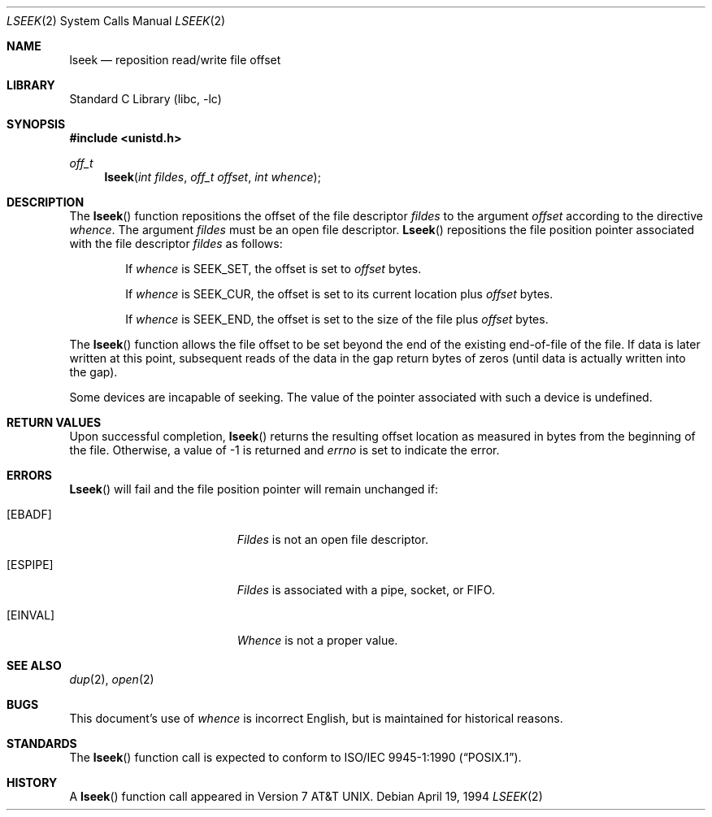 .\" Copyright (c) 1980, 1991, 1993
.\"	The Regents of the University of California.  All rights reserved.
.\"
.\" Redistribution and use in source and binary forms, with or without
.\" modification, are permitted provided that the following conditions
.\" are met:
.\" 1. Redistributions of source code must retain the above copyright
.\"    notice, this list of conditions and the following disclaimer.
.\" 2. Redistributions in binary form must reproduce the above copyright
.\"    notice, this list of conditions and the following disclaimer in the
.\"    documentation and/or other materials provided with the distribution.
.\" 3. All advertising materials mentioning features or use of this software
.\"    must display the following acknowledgement:
.\"	This product includes software developed by the University of
.\"	California, Berkeley and its contributors.
.\" 4. Neither the name of the University nor the names of its contributors
.\"    may be used to endorse or promote products derived from this software
.\"    without specific prior written permission.
.\"
.\" THIS SOFTWARE IS PROVIDED BY THE REGENTS AND CONTRIBUTORS ``AS IS'' AND
.\" ANY EXPRESS OR IMPLIED WARRANTIES, INCLUDING, BUT NOT LIMITED TO, THE
.\" IMPLIED WARRANTIES OF MERCHANTABILITY AND FITNESS FOR A PARTICULAR PURPOSE
.\" ARE DISCLAIMED.  IN NO EVENT SHALL THE REGENTS OR CONTRIBUTORS BE LIABLE
.\" FOR ANY DIRECT, INDIRECT, INCIDENTAL, SPECIAL, EXEMPLARY, OR CONSEQUENTIAL
.\" DAMAGES (INCLUDING, BUT NOT LIMITED TO, PROCUREMENT OF SUBSTITUTE GOODS
.\" OR SERVICES; LOSS OF USE, DATA, OR PROFITS; OR BUSINESS INTERRUPTION)
.\" HOWEVER CAUSED AND ON ANY THEORY OF LIABILITY, WHETHER IN CONTRACT, STRICT
.\" LIABILITY, OR TORT (INCLUDING NEGLIGENCE OR OTHERWISE) ARISING IN ANY WAY
.\" OUT OF THE USE OF THIS SOFTWARE, EVEN IF ADVISED OF THE POSSIBILITY OF
.\" SUCH DAMAGE.
.\"
.\"     @(#)lseek.2	8.3 (Berkeley) 4/19/94
.\" $FreeBSD$
.\"
.Dd April 19, 1994
.Dt LSEEK 2
.Os
.Sh NAME
.Nm lseek
.Nd reposition read/write file offset
.Sh LIBRARY
.Lb libc
.Sh SYNOPSIS
.Fd #include <unistd.h>
.Ft off_t
.Fn lseek "int fildes" "off_t offset" "int whence"
.Sh DESCRIPTION
The
.Fn lseek
function repositions the offset of the file descriptor
.Fa fildes
to the
argument
.Fa offset
according to the directive
.Fa whence .
The argument
.Fa fildes
must be an open
file descriptor.
.Fn Lseek
repositions the file position pointer associated with the file
descriptor
.Fa fildes
as follows:
.Bl -item -offset indent
.It
If
.Fa whence
is
.Dv SEEK_SET ,
the offset is set to
.Fa offset
bytes.
.It
If
.Fa whence
is
.Dv SEEK_CUR ,
the offset is set to its current location plus
.Fa offset
bytes.
.It
If
.Fa whence
is
.Dv SEEK_END ,
the offset is set to the size of the
file plus
.Fa offset
bytes.
.El
.Pp
The
.Fn lseek
function allows the file offset to be set beyond the end
of the existing end-of-file of the file.
If data is later written
at this point, subsequent reads of the data in the gap return
bytes of zeros (until data is actually written into the gap).
.Pp
Some devices are incapable of seeking.  The value of the pointer
associated with such a device is undefined.
.Sh RETURN VALUES
Upon successful completion,
.Fn lseek
returns the resulting offset location as measured in bytes from the
beginning of the file.
Otherwise,
a value of -1 is returned and
.Va errno
is set to indicate
the error.
.Sh ERRORS
.Fn Lseek
will fail and the file position pointer will remain unchanged if:
.Bl -tag -width Er
.It Bq Er EBADF
.Em Fildes
is not an open file descriptor.
.It Bq Er ESPIPE
.Em Fildes
is associated with a pipe, socket, or FIFO.
.It Bq Er EINVAL
.Fa Whence
is not a proper value.
.El
.Sh SEE ALSO
.Xr dup 2 ,
.Xr open 2
.Sh BUGS
This document's use of
.Fa whence
is incorrect English, but is maintained for historical reasons.
.Sh STANDARDS
The
.Fn lseek
function call is expected to conform to 
.St -p1003.1-90 .
.Sh HISTORY
A
.Fn lseek
function call appeared in
.At v7 .
